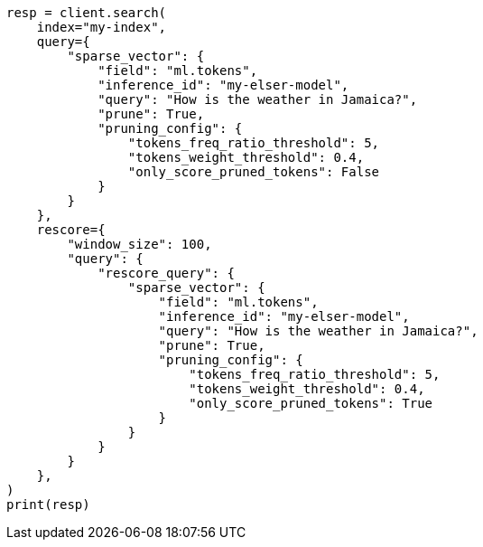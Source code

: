 // This file is autogenerated, DO NOT EDIT
// query-dsl/sparse-vector-query.asciidoc:260

[source, python]
----
resp = client.search(
    index="my-index",
    query={
        "sparse_vector": {
            "field": "ml.tokens",
            "inference_id": "my-elser-model",
            "query": "How is the weather in Jamaica?",
            "prune": True,
            "pruning_config": {
                "tokens_freq_ratio_threshold": 5,
                "tokens_weight_threshold": 0.4,
                "only_score_pruned_tokens": False
            }
        }
    },
    rescore={
        "window_size": 100,
        "query": {
            "rescore_query": {
                "sparse_vector": {
                    "field": "ml.tokens",
                    "inference_id": "my-elser-model",
                    "query": "How is the weather in Jamaica?",
                    "prune": True,
                    "pruning_config": {
                        "tokens_freq_ratio_threshold": 5,
                        "tokens_weight_threshold": 0.4,
                        "only_score_pruned_tokens": True
                    }
                }
            }
        }
    },
)
print(resp)
----
